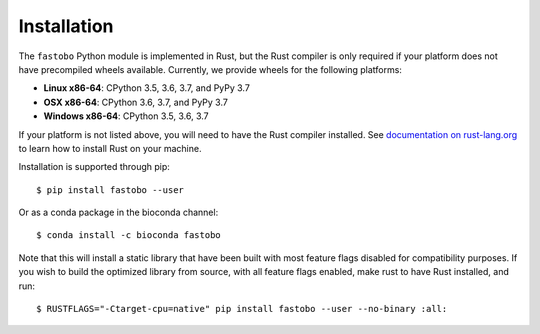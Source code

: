 Installation
============

The ``fastobo`` Python module is implemented in Rust, but the Rust compiler
is only required if your platform does not have precompiled wheels available.
Currently, we provide wheels for the following platforms:

* **Linux x86-64**: CPython 3.5, 3.6, 3.7, and PyPy 3.7
* **OSX x86-64**: CPython 3.6, 3.7, and PyPy 3.7
* **Windows x86-64**: CPython 3.5, 3.6, 3.7

If your platform is not listed above, you will need to have the Rust compiler
installed. See `documentation on rust-lang.org <https://forge.rust-lang.org/other-installation-methods.html>`_
to learn how to install Rust on your machine.

Installation is supported through pip::

  $ pip install fastobo --user

Or as a conda package in the bioconda channel::

  $ conda install -c bioconda fastobo 

Note that this will install a static library that have been built with most
feature flags disabled for compatibility purposes. If you wish to build the
optimized library from source, with all feature flags enabled, make rust to
have Rust installed, and run::

  $ RUSTFLAGS="-Ctarget-cpu=native" pip install fastobo --user --no-binary :all:
